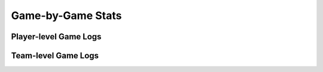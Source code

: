 Game-by-Game Stats
==================

Player-level Game Logs
----------------------
.. py:function:: ncaa_scraper.ncaa_player_game_logs(player, season, variant, school=None, include_advanced=True):
   
   Obtains player-level game-by-game stats for a given player in a given season, from stats.ncaa.org 

   :player: ncaa_name (str) or stats_player_seq (int)
   :season: season (int, YYYY) or NCAA season_id (int), valid 2013-2022
   :variant (str): 'batting', 'pitching', or 'fielding'
   :school (bool, optional): if a player name is not given to player argument,
    the name of player's most recent school
   :include_advanced (bool, optional): whether to
      automatically calcuate advanced metrics, Defaults to True
   :return (pd.DataFrame):


Team-level Game Logs
----------------------
.. py:function:: ncaa_scraper.ncaa_team_game_logs(school, season, variant, include_advanced=True):
   
   Obtains team-level game-by-game stats for a given team in a given season, from stats.ncaa.org

   :school: school name (str) or NCAA school_id (int)
   :season: season as (int, YYYY) or NCAA season_id (list), 2013-2022
   :variant (str): 'batting', 'pitching', or 'fielding'
   :include_advanced (bool, optional): whether to
      automatically calcuate advanced metrics, Defaults to True
   :return (pd.DataFrame):
